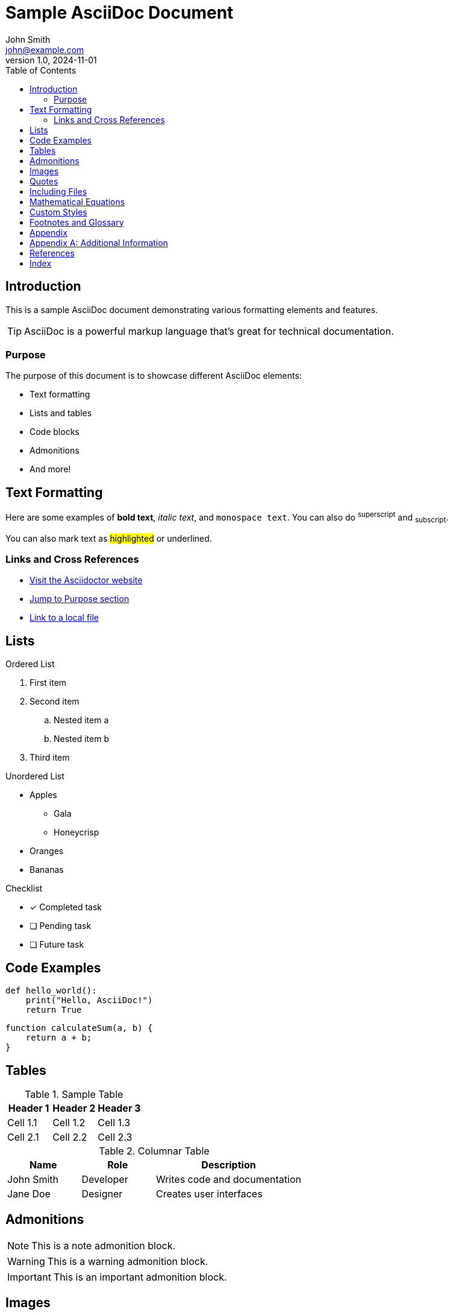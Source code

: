 = Sample AsciiDoc Document
John Smith <john@example.com>
v1.0, 2024-11-01
:toc:
:icons: font
:source-highlighter: rouge
:experimental:

== Introduction

This is a sample AsciiDoc document demonstrating various formatting elements and features.

[TIP]
====
AsciiDoc is a powerful markup language that's great for technical documentation.
====

=== Purpose

The purpose of this document is to showcase different AsciiDoc elements:

* Text formatting
* Lists and tables
* Code blocks
* Admonitions
* And more!

== Text Formatting

Here are some examples of *bold text*, _italic text_, and `monospace text`. You can also do ^superscript^ and ~subscript~.

You can also mark text as ##highlighted## or [.underline]#underlined#.

=== Links and Cross References

* https://asciidoctor.org[Visit the Asciidoctor website]
* <<purpose,Jump to Purpose section>>
* link:filename.html[Link to a local file]

== Lists

.Ordered List
1. First item
2. Second item
.. Nested item a
.. Nested item b
3. Third item

.Unordered List
* Apples
** Gala
** Honeycrisp
* Oranges
* Bananas

.Checklist
* [x] Completed task
* [ ] Pending task
* [ ] Future task

== Code Examples

[source,python]
----
def hello_world():
    print("Hello, AsciiDoc!")
    return True
----

[source,javascript]
----
function calculateSum(a, b) {
    return a + b;
}
----

== Tables

.Sample Table
|===
|Header 1 |Header 2 |Header 3

|Cell 1.1
|Cell 1.2
|Cell 1.3

|Cell 2.1
|Cell 2.2
|Cell 2.3
|===

[cols="1,1,2", options="header"]
.Columnar Table
|===
|Name
|Role
|Description

|John Smith
|Developer
|Writes code and documentation

|Jane Doe
|Designer
|Creates user interfaces
|===

== Admonitions

[NOTE]
====
This is a note admonition block.
====

[WARNING]
====
This is a warning admonition block.
====

[IMPORTANT]
====
This is an important admonition block.
====

== Images

.Sample Image Caption
image::https://example.com/image.png[Alt text,width=500]

== Quotes

[quote, Albert Einstein]
____
Life is like riding a bicycle. To keep your balance you must keep moving.
____

[verse]
____
Roses are red,
Violets are blue,
AsciiDoc is neat,
And so are you!
____

== Including Files

// This would include another file
// include::path/to/file.adoc[]

== Mathematical Equations

LatexMath equation:

[latexmath]
++++
f(x) = x^2 + 2x + 1
++++

== Custom Styles

[.text-center]
This text is centered.

[.big]
This text uses a custom 'big' style.

== Footnotes and Glossary

A term with a footnote.footnote:[This is the footnote text.]

[glossary]
term:: Definition of the term
another term:: Definition of another term

== Appendix

[appendix]
== Additional Information

This is appendix content.

[bibliography]
== References

* [[[ref1]]] Reference 1
* [[[ref2]]] Reference 2

[index]
== Index